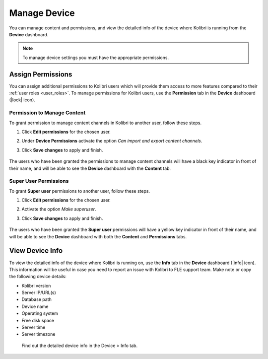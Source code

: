 .. _manage_device_ref:

Manage Device
~~~~~~~~~~~~~

You can manage content and permissions, and view the detailed info of the device where Kolibri is running from the **Device** dashboard.

.. note::
  To manage device settings you must have the appropriate permissions.


.. _permissions:

Assign Permissions
------------------

You can assign additional permissions to Kolibri users which will provide them access to more features compared to their :ref:`user roles <user_roles>`. To manage permissions for Kolibri users, use the **Permission** tab in the  **Device** dashboard (|lock| icon).

	.. image:: img/manage-permissions.png
	  :alt: manage permissions  

Permission to Manage Content
****************************

To grant permission to manage content channels in Kolibri to another user, follow these steps.

#. Click **Edit permissions** for the chosen user.
#. Under **Device Permissions** activate the option *Can import and export content channels*.
#. Click **Save changes** to apply and finish.

	.. image:: img/manage-content-permissions.png
	  :alt: grant permissions to manage content

The users who have been granted the permissions to manage content channels will have a black key indicator in front of their name, and will be able to see the **Device** dashboard with the **Content** tab.


Super User Permissions
**********************

To grant **Super user** permissions to another user, follow these steps.

#. Click **Edit permissions** for the chosen user.
#. Activate the option *Make superuser*.
#. Click **Save changes** to apply and finish.

	.. image:: img/coach-superuser.png
	  :alt: grant superuser permissions

The users who have been granted the **Super user** permissions will have a yellow key indicator in front of their name, and will be able to see the **Device** dashboard with both the **Content** and **Permissions** tabs.

	.. image:: img/permissions-keys.png
	  :alt: permissions indicators


.. _device_info:


View Device Info
----------------

To view the detailed info of the device where Kolibri is running on, use the **Info** tab in the  **Device** dashboard (|info| icon). This information will be useful in case you need to report an issue with Kolibri to FLE support team. Make note or copy the following device details:

* Kolibri version
* Server IP/URL(s)
* Database path
* Device name
* Operating system 
* Free disk space
* Server time
* Server timezone


.. figure:: img/device-info.png
  :alt: Find out the detailed device info in the Device > Info tab.

  Find out the detailed device info in the Device > Info tab.